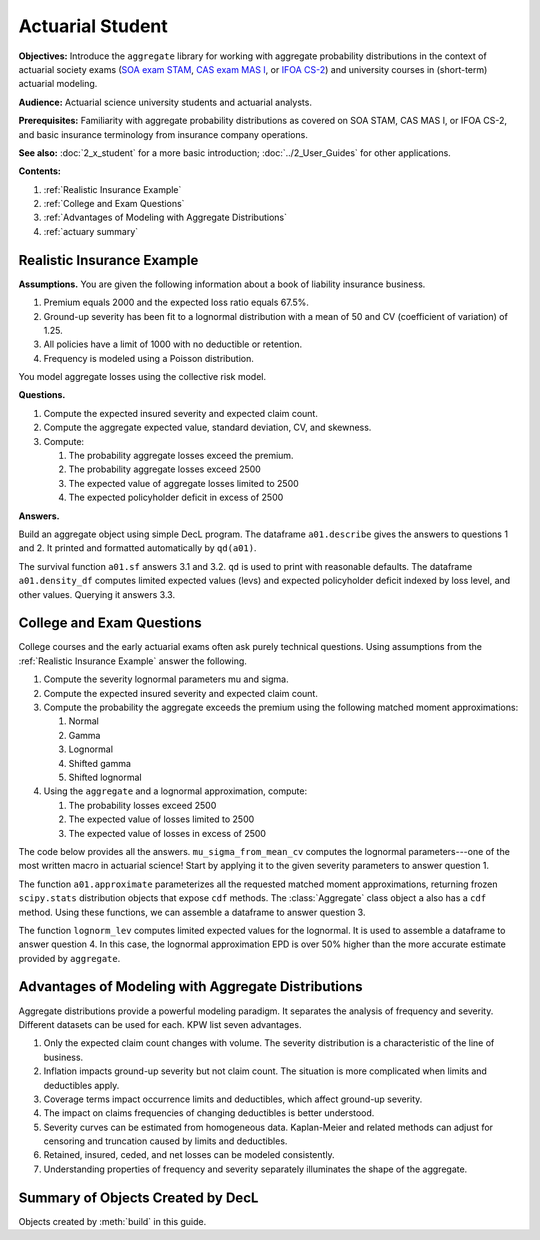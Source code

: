 .. _2_x_actuary_student:

.. reviewed 2022-11-10
.. reviewed 2022-12-24

Actuarial Student
====================

**Objectives:** Introduce the ``aggregate`` library for working with aggregate probability distributions in the context of actuarial society exams (`SOA exam STAM <https://www.soa.org/education/exam-req/edu-exam-stam-detail/>`_, `CAS exam MAS I <https://www.casact.org/exam/exam-mas-i-modern-actuarial-statistics-i>`_, or `IFOA CS-2 <https://www.actuaries.org.uk/curriculum_entity/curriculum_entity/8>`_) and university courses in (short-term) actuarial modeling.

**Audience:** Actuarial science university students and actuarial analysts.

**Prerequisites:** Familiarity with aggregate probability distributions as covered on SOA STAM, CAS MAS I, or IFOA CS-2, and basic insurance terminology from insurance company operations.

**See also:** :doc:`2_x_student` for a more basic introduction; :doc:`../2_User_Guides` for other applications.

**Contents:**

#. :ref:`Realistic Insurance Example`
#. :ref:`College and Exam Questions`
#. :ref:`Advantages of Modeling with Aggregate Distributions`
#. :ref:`actuary summary`

Realistic Insurance Example
---------------------------

**Assumptions.**
You are given the following information about a book of liability
insurance business.

1. Premium equals 2000 and the expected loss ratio equals 67.5%.
2. Ground-up severity has been fit to a lognormal distribution with a mean of 50 and CV (coefficient of variation) of 1.25.
3. All policies have a limit of 1000 with no deductible or retention.
4. Frequency is modeled using a Poisson distribution.

You model aggregate losses using the collective risk model.

**Questions.**

1. Compute the expected insured severity and expected claim count.
2. Compute the aggregate expected value, standard deviation, CV, and skewness.
3. Compute:

   1. The probability aggregate losses exceed the premium.
   2. The probability aggregate losses exceed 2500
   3. The expected value of aggregate losses limited to 2500
   4. The expected policyholder deficit in excess of 2500

**Answers.**

Build an aggregate object using simple DecL program.
The dataframe ``a01.describe`` gives the answers to questions 1 and 2. It printed and formatted automatically by ``qd(a01)``.

.. ipython:: python
    :okwarning:

    from aggregate import build, qd

    a01 = build('agg Actuary:01 '
                '2000 premium at 0.675 lr '
                '1000 xs 0 '
                'sev lognorm 50 cv 1.25 '
                'poisson'
                , bs=1/8)
    qd(a01)

The survival function ``a01.sf`` answers 3.1 and 3.2. ``qd`` is used to print with reasonable defaults. The dataframe ``a01.density_df`` computes limited expected values (levs) and expected policyholder deficit indexed by loss level, and other values. Querying it answers 3.3.

.. ipython:: python
    :okwarning:

    qd(a01.sf(2000), a01.sf(2500))
    qd(a01.density_df.loc[[2500], ['F', 'S', 'lev', 'epd']])


..  # other things to consider
    xs = a01.density_df.loc[2500, ['S', 'exgta']]
    xs = xs.prod()
    xxs = xs - 2500 * a01.density_df.loc[2500, 'S']
    lev = a01.density_df.loc[2500, 'lev']
    xs, a01.est_m - lev, xxs, xxs/a01.est_m, a01.density_df.loc[2500, 'epd']


College and Exam Questions
---------------------------

College courses and the early actuarial exams often ask purely technical questions. Using assumptions from the :ref:`Realistic Insurance Example` answer the following.

1. Compute the severity lognormal parameters mu and sigma.
2. Compute the expected insured severity and expected claim count.
3. Compute the probability the aggregate exceeds the premium using the following matched moment approximations:

   1. Normal
   2. Gamma
   3. Lognormal
   4. Shifted gamma
   5. Shifted lognormal

4. Using the ``aggregate`` and a lognormal approximation, compute:

   1. The probability losses exceed 2500
   2. The expected value of losses limited to 2500
   3. The expected value of losses in excess of 2500

The code below provides all the answers. ``mu_sigma_from_mean_cv`` computes the lognormal parameters---one of the most written macro in actuarial science! Start by applying it to the given severity parameters to answer question 1.

.. ipython:: python
    :okwarning:

    from aggregate import mu_sigma_from_mean_cv
    import pandas as pd

    print(mu_sigma_from_mean_cv(50, 1.25))

The function ``a01.approximate`` parameterizes all the requested matched moment approximations, returning frozen ``scipy.stats`` distribution objects that expose ``cdf`` methods. The :class:`Aggregate` class object ``a`` also has a ``cdf`` method. Using these functions, we can assemble a dataframe to answer question 3.

.. ipython:: python
    :okwarning:

    fz = a01.approximate('all')
    fz['agg'] = a01

    df = pd.DataFrame({k: v.sf(2000) for k, v in fz.items()}.items(),
                 columns=['Approximation', 'Value']
                ).set_index("Approximation")
    df['Error'] = df.Value / df.loc['agg', 'Value'] - 1
    qd(df.sort_values('Value'))

The function ``lognorm_lev`` computes limited expected values for the lognormal. It is used to assemble a dataframe to answer question 4. In this case, the lognormal approximation EPD is over 50% higher than the more accurate estimate provided by ``aggregate``.

.. ipython:: python
    :okwarning:

    from aggregate import lognorm_lev

    mu, sigma = mu_sigma_from_mean_cv(a01.agg_m, a01.agg_cv)
    lev = lognorm_lev(mu, sigma, 1, 2500)
    lev_agg = a01.density_df.loc[2500, 'lev']
    default = a01.agg_m - lev
    epd = default / a01.est_m
    default_agg = a01.est_m - lev_agg
    bit = pd.DataFrame((lev, default, lev_agg, default_agg, epd, default_agg / a01.agg_m),
                 index=pd.Index(['Lognorm LEV', 'Lognorm Default', 'Agg LEV',
                 'Agg Default', 'Lognorm EPD', 'Agg EPD'],
                 name='Item'),
                 columns=['Value'])
    qd(bit)



Advantages of Modeling with Aggregate Distributions
------------------------------------------------------

Aggregate distributions provide a powerful modeling paradigm. It separates the analysis of frequency and severity. Different datasets can be used for each. KPW list seven advantages.

1. Only the expected claim count changes with volume. The severity distribution is a characteristic of the line of business.

2. Inflation impacts ground-up severity but not claim count. The situation is more complicated when limits and deductibles apply.

3. Coverage terms impact occurrence limits and deductibles, which affect ground-up severity.

4. The impact on claims frequencies of changing deductibles is better understood.

5. Severity curves can be estimated from homogeneous data. Kaplan-Meier and related methods can adjust for censoring and truncation caused by limits and deductibles.

6. Retained, insured, ceded, and net losses can be modeled consistently.

7. Understanding properties of frequency and severity separately illuminates the shape of the aggregate.

.. _actuary summary:

Summary of Objects Created by DecL
-------------------------------------

Objects created by :meth:`build` in this guide.

.. ipython:: python
    :okwarning:
    :okexcept:

    from aggregate import pprint_ex
    for n, r in build.qshow('^Actuary:').iterrows():
        pprint_ex(r.program, split=20)


.. ipython:: python
    :suppress:

    plt.close('all')
